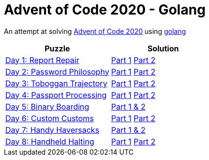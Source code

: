 = Advent of Code 2020 - Golang

An attempt at solving http://adventofcode.com/2020[Advent of Code 2020] using https://golang.org/[golang]

|===
|Puzzle |Solution

|https://adventofcode.com/2020/day/1[Day 1: Report Repair]
|https://github.com/andyrbell/advent-of-code-2020-go/blob/main/day01/Day01Part1.go[Part 1]
 https://github.com/andyrbell/advent-of-code-2020-go/blob/main/day01/Day01Part2.go[Part 2]
|https://adventofcode.com/2020/day/2[Day 2: Password Philosophy]
|https://github.com/andyrbell/advent-of-code-2020-go/blob/main/day02/Day02Part1.go[Part 1]
 https://github.com/andyrbell/advent-of-code-2020-go/blob/main/day02/Day02Part2.go[Part 2]
|https://adventofcode.com/2020/day/3[Day 3: Toboggan Trajectory]
|https://github.com/andyrbell/advent-of-code-2020-go/blob/main/day03/Day03Part1.go[Part 1]
 https://github.com/andyrbell/advent-of-code-2020-go/blob/main/day03/Day03Part2.go[Part 2]
|https://adventofcode.com/2020/day/4[Day 4: Passport Processing]
|https://github.com/andyrbell/advent-of-code-2020-go/blob/main/day04/Day04Part1.go[Part 1]
 https://github.com/andyrbell/advent-of-code-2020-go/blob/main/day04/Day04Part2.go[Part 2]
|https://adventofcode.com/2020/day/5[Day 5: Binary Boarding]
|https://github.com/andyrbell/advent-of-code-2020-go/blob/main/day05/Day05.go[Part 1 & 2]
|https://adventofcode.com/2020/day/6[Day 6: Custom Customs]
|https://github.com/andyrbell/advent-of-code-2020-go/blob/main/day06/Day06Part1.go[Part 1]
 https://github.com/andyrbell/advent-of-code-2020-go/blob/main/day06/Day06Part2.go[Part 2]
|https://adventofcode.com/2020/day/7[Day 7: Handy Haversacks]
|https://github.com/andyrbell/advent-of-code-2020-go/blob/main/day07/Day07.go[Part 1 & 2]
|https://adventofcode.com/2020/day/8[Day 8: Handheld Halting]
|https://github.com/andyrbell/advent-of-code-2020-go/blob/main/day08/Day08Part1.go[Part 1]
https://github.com/andyrbell/advent-of-code-2020-go/blob/main/day08/Day08Part2.go[Part 2]
|===
